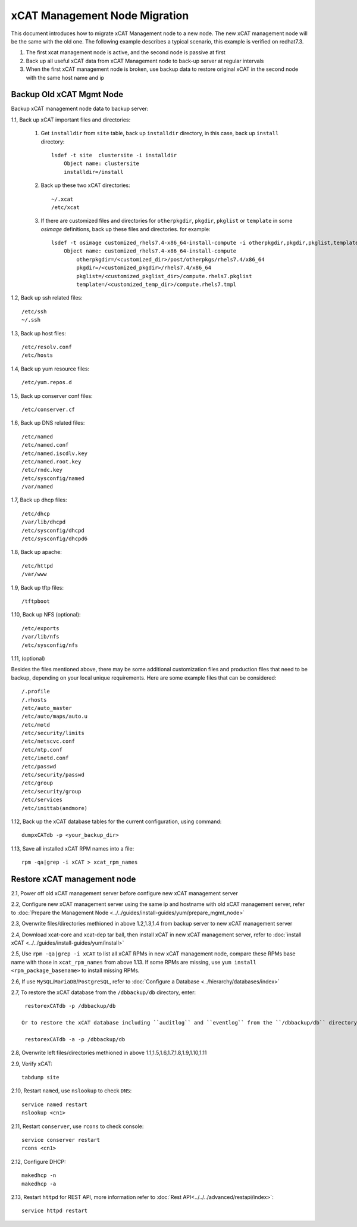 xCAT Management Node Migration
==============================

This document introduces how to migrate xCAT Management node to a new node. The new xCAT management node will be the same with the old one. The following example describes a typical scenario, this example is verified on redhat7.3.

#. The first xcat management node is active, and the second node is passive at first
#. Back up all useful xCAT data from xCAT Management node to back-up server at regular intervals
#. When the first xCAT management node is broken, use backup data to restore original xCAT in the second node with the same host name and ip

Backup Old xCAT Mgmt Node
-------------------------

Backup xCAT management node data to backup server:

1.1, Back up xCAT important files and directories: 

    #. Get ``installdir`` from ``site`` table, back up ``installdir`` directory, 
       in this case, back up ``install`` directory: ::
       
        lsdef -t site  clustersite -i installdir
            Object name: clustersite
            installdir=/install
    
    #. Back up these two xCAT directories: :: 

        ~/.xcat
        /etc/xcat
   
    #. If there are customized files and directories for ``otherpkgdir``, ``pkgdir``, ``pkglist`` or ``template`` in some `osimage` definitions, back up these files and directories. for example: ::
        
        lsdef -t osimage customized_rhels7.4-x86_64-install-compute -i otherpkgdir,pkgdir,pkglist,template
            Object name: customized_rhels7.4-x86_64-install-compute
                otherpkgdir=/<customized_dir>/post/otherpkgs/rhels7.4/x86_64
                pkgdir=/<customized_pkgdir>/rhels7.4/x86_64
                pkglist=/<customized_pkglist_dir>/compute.rhels7.pkglist
                template=/<customized_temp_dir>/compute.rhels7.tmpl

1.2, Back up ssh related files: ::

    /etc/ssh
    ~/.ssh

1.3, Back up host files: ::

    /etc/resolv.conf
    /etc/hosts

1.4, Back up yum resource files: ::

    /etc/yum.repos.d

1.5, Back up conserver conf files: ::

    /etc/conserver.cf

1.6, Back up DNS related files: ::

    /etc/named
    /etc/named.conf
    /etc/named.iscdlv.key
    /etc/named.root.key
    /etc/rndc.key
    /etc/sysconfig/named
    /var/named

1.7, Back up dhcp files: ::

    /etc/dhcp
    /var/lib/dhcpd
    /etc/sysconfig/dhcpd
    /etc/sysconfig/dhcpd6

1.8, Back up apache: ::

    /etc/httpd
    /var/www

1.9, Back up tftp files: ::

    /tftpboot

1.10, Back up NFS (optional): ::

    /etc/exports
    /var/lib/nfs
    /etc/sysconfig/nfs

1.11, (optional)

Besides the files mentioned above, there may be some additional customization files and production files that need to be backup, depending on your local unique requirements. Here are some example files that can be considered: ::

    /.profile
    /.rhosts
    /etc/auto_master
    /etc/auto/maps/auto.u
    /etc/motd
    /etc/security/limits
    /etc/netscvc.conf
    /etc/ntp.conf
    /etc/inetd.conf
    /etc/passwd
    /etc/security/passwd
    /etc/group
    /etc/security/group
    /etc/services
    /etc/inittab(andmore)

1.12, Back up the xCAT database tables for the current configuration, using command: ::

    dumpxCATdb -p <your_backup_dir>

1.13, Save all installed xCAT RPM names into a file: ::

   rpm -qa|grep -i xCAT > xcat_rpm_names


Restore xCAT management node
----------------------------

2.1, Power off old xCAT management server before configure new xCAT management server

2.2, Configure new xCAT management server using the same ip and hostname with old xCAT management server, refer to :doc:`Prepare the Management Node <../../guides/install-guides/yum/prepare_mgmt_node>`
    
2.3, Overwrite files/directories methioned in above 1.2,1.3,1.4 from backup server to new xCAT management server

2.4, Download xcat-core and xcat-dep tar ball, then install xCAT in new xCAT management server, refer to :doc:`install xCAT <../../guides/install-guides/yum/install>`

2.5, Use ``rpm -qa|grep -i xCAT`` to list all xCAT RPMs in new xCAT management node, compare these RPMs base name with those in ``xcat_rpm_names`` from above 1.13. If some RPMs are missing, use ``yum install <rpm_package_basename>`` to install missing RPMs. 

2.6, If use ``MySQL``/``MariaDB``/``PostgreSQL``, refer to :doc:`Configure a Database <../hierarchy/databases/index>`

2.7, To restore the xCAT database from the ``/dbbackup/db`` directory, enter: ::

    restorexCATdb -p /dbbackup/db

   Or to restore the xCAT database including ``auditlog`` and ``eventlog`` from the ``/dbbackup/db`` directory, enter: ::

    restorexCATdb -a -p /dbbackup/db

2.8, Overwrite left files/directories methioned in above 1.1,1.5,1.6,1.7,1.8,1.9,1.10,1.11

2.9, Verify xCAT: ::
 
    tabdump site

2.10, Restart ``named``, use ``nslookup`` to check ``DNS``: ::

    service named restart
    nslookup <cn1>

2.11, Restart ``conserver``, use ``rcons`` to check console: ::

    service conserver restart
    rcons <cn1>

2.12, Configure DHCP: ::

    makedhcp -n
    makedhcp -a

2.13, Restart ``httpd`` for REST API, more information refer to :doc:`Rest API<../../../advanced/restapi/index>`: ::

    service httpd restart
